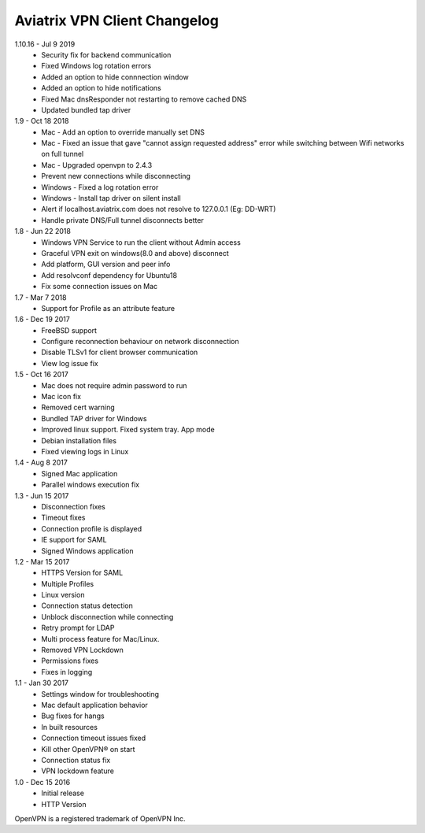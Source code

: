 Aviatrix VPN Client Changelog
-----------------------------
1.10.16 - Jul 9 2019
 - Security fix for backend communication
 - Fixed Windows log rotation errors
 - Added an option to hide connnection window
 - Added an option to hide notifications
 - Fixed Mac dnsResponder not restarting to remove cached DNS
 - Updated bundled tap driver


1.9 - Oct 18 2018
 - Mac - Add an option to override manually set DNS
 - Mac - Fixed an issue that gave "cannot assign requested address" error while switching between Wifi networks on full tunnel
 - Mac - Upgraded openvpn to 2.4.3
 - Prevent new connections while disconnecting
 - Windows - Fixed a log rotation error
 - Windows - Install tap driver on silent install
 - Alert if localhost.aviatrix.com does not resolve to 127.0.0.1 (Eg: DD-WRT)
 - Handle private DNS/Full tunnel disconnects better


1.8 - Jun 22 2018
 - Windows VPN Service to run the client without Admin access
 - Graceful VPN exit on windows(8.0 and above) disconnect 
 - Add platform, GUI version and peer info
 - Add resolvconf dependency for Ubuntu18
 - Fix some connection issues on Mac


1.7 - Mar 7 2018
 - Support for Profile as an attribute feature


1.6 - Dec 19 2017
 - FreeBSD support
 - Configure reconnection behaviour on network disconnection
 - Disable TLSv1 for client browser communication
 - View log issue fix


1.5 - Oct 16 2017
 - Mac does not require admin password to run
 - Mac icon fix
 - Removed cert warning
 - Bundled TAP driver for Windows
 - Improved linux support. Fixed system tray. App mode
 - Debian installation files
 - Fixed viewing logs in Linux

 
1.4 - Aug 8 2017
 - Signed Mac application
 - Parallel windows execution fix
 
 
1.3 - Jun 15 2017
 - Disconnection fixes
 - Timeout fixes
 - Connection profile is displayed
 - IE support for SAML
 - Signed Windows application
 
 
1.2 - Mar 15 2017
 - HTTPS Version for SAML
 - Multiple Profiles
 - Linux version
 - Connection status detection
 - Unblock disconnection while connecting
 - Retry prompt for LDAP 
 - Multi process feature for Mac/Linux. 
 - Removed VPN Lockdown
 - Permissions fixes
 - Fixes in logging

 
1.1 - Jan 30 2017
 - Settings window for troubleshooting
 - Mac default application behavior
 - Bug fixes for hangs
 - In built resources
 - Connection timeout issues fixed 
 - Kill other OpenVPN® on start
 - Connection status fix
 - VPN lockdown feature	

 
1.0 - Dec 15 2016
 - Initial release
 - HTTP Version


OpenVPN is a registered trademark of OpenVPN Inc.

